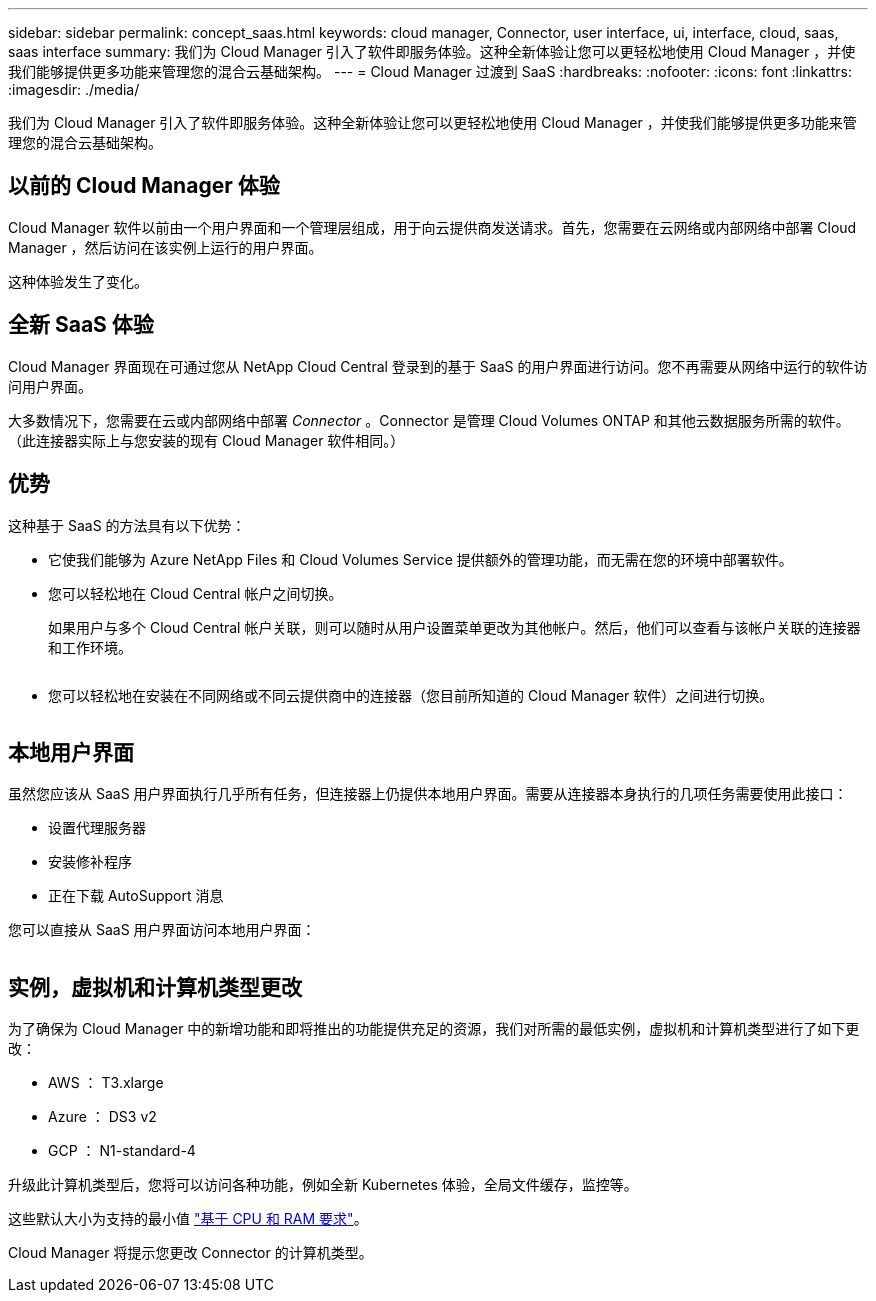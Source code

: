 ---
sidebar: sidebar 
permalink: concept_saas.html 
keywords: cloud manager, Connector, user interface, ui, interface, cloud, saas, saas interface 
summary: 我们为 Cloud Manager 引入了软件即服务体验。这种全新体验让您可以更轻松地使用 Cloud Manager ，并使我们能够提供更多功能来管理您的混合云基础架构。 
---
= Cloud Manager 过渡到 SaaS
:hardbreaks:
:nofooter: 
:icons: font
:linkattrs: 
:imagesdir: ./media/


[role="lead"]
我们为 Cloud Manager 引入了软件即服务体验。这种全新体验让您可以更轻松地使用 Cloud Manager ，并使我们能够提供更多功能来管理您的混合云基础架构。



== 以前的 Cloud Manager 体验

Cloud Manager 软件以前由一个用户界面和一个管理层组成，用于向云提供商发送请求。首先，您需要在云网络或内部网络中部署 Cloud Manager ，然后访问在该实例上运行的用户界面。

这种体验发生了变化。



== 全新 SaaS 体验

Cloud Manager 界面现在可通过您从 NetApp Cloud Central 登录到的基于 SaaS 的用户界面进行访问。您不再需要从网络中运行的软件访问用户界面。

大多数情况下，您需要在云或内部网络中部署 _Connector_ 。Connector 是管理 Cloud Volumes ONTAP 和其他云数据服务所需的软件。（此连接器实际上与您安装的现有 Cloud Manager 软件相同。）



== 优势

这种基于 SaaS 的方法具有以下优势：

* 它使我们能够为 Azure NetApp Files 和 Cloud Volumes Service 提供额外的管理功能，而无需在您的环境中部署软件。
* 您可以轻松地在 Cloud Central 帐户之间切换。
+
如果用户与多个 Cloud Central 帐户关联，则可以随时从用户设置菜单更改为其他帐户。然后，他们可以查看与该帐户关联的连接器和工作环境。

+
image:screenshot_switch_account.gif[""]

* 您可以轻松地在安装在不同网络或不同云提供商中的连接器（您目前所知道的 Cloud Manager 软件）之间进行切换。
+
image:screenshot_switch_service_connector.gif[""]





== 本地用户界面

虽然您应该从 SaaS 用户界面执行几乎所有任务，但连接器上仍提供本地用户界面。需要从连接器本身执行的几项任务需要使用此接口：

* 设置代理服务器
* 安装修补程序
* 正在下载 AutoSupport 消息


您可以直接从 SaaS 用户界面访问本地用户界面：

image:screenshot_local_ui.gif[""]



== 实例，虚拟机和计算机类型更改

为了确保为 Cloud Manager 中的新增功能和即将推出的功能提供充足的资源，我们对所需的最低实例，虚拟机和计算机类型进行了如下更改：

* AWS ： T3.xlarge
* Azure ： DS3 v2
* GCP ： N1-standard-4


升级此计算机类型后，您将可以访问各种功能，例如全新 Kubernetes 体验，全局文件缓存，监控等。

这些默认大小为支持的最小值 link:reference_cloud_mgr_reqs.html["基于 CPU 和 RAM 要求"]。

Cloud Manager 将提示您更改 Connector 的计算机类型。
